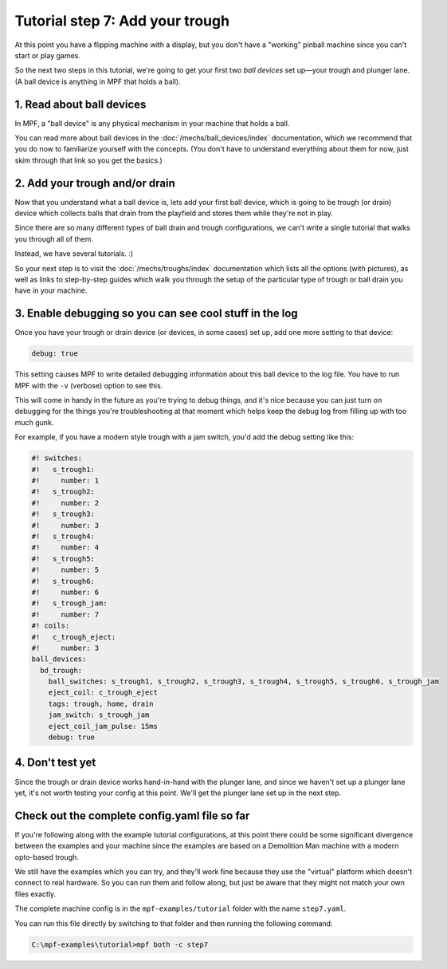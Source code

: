 Tutorial step 7: Add your trough
================================

At this point you have a flipping machine with a display, but you don't
have a "working" pinball machine since you can't start or play games.

So the next two steps in this tutorial, we're going to get your first two
*ball devices* set up—your trough and plunger lane.
(A ball device is anything in MPF that holds a ball).

1. Read about ball devices
--------------------------

In MPF, a "ball device" is any physical mechanism in your machine that
holds a ball.

You can read more about ball devices in the :doc:`/mechs/ball_devices/index`
documentation, which we recommend that you do now to familiarize yourself
with the concepts. (You don't have to understand everything about them
for now, just skim through that link so you get the basics.)

2. Add your trough and/or drain
-------------------------------

Now that you understand what a ball device is, lets add your first ball device,
which is going to be trough (or drain) device which collects balls that
drain from the playfield and stores them while they're not in play.

Since there are so many different types of ball drain and trough
configurations, we can't write a single tutorial that walks you through
all of them.

Instead, we have several tutorials. :)

So your next step is to visit the :doc:`/mechs/troughs/index` documentation
which lists all the options (with pictures), as well as links to
step-by-step guides which walk you through the setup of the particular
type of trough or ball drain you have in your machine.

3. Enable debugging so you can see cool stuff in the log
--------------------------------------------------------

Once you have your trough or drain device (or devices, in some cases)
set up, add one more setting to that device:

.. code-block:: yaml

   debug: true

This setting causes MPF to write detailed debugging information about this
ball device to the log file. You have to run MPF with the ``-v`` (verbose)
option to see this.

This will come in handy in the future as you're trying to debug
things, and it's nice because you can just turn on debugging for the
things you're troubleshooting at that moment which helps keep the
debug log from filling up with too much gunk.

For example, if you have a modern style trough with a jam switch, you'd
add the debug setting like this:

.. code-block:: mpf-config

    #! switches:
    #!   s_trough1:
    #!     number: 1
    #!   s_trough2:
    #!     number: 2
    #!   s_trough3:
    #!     number: 3
    #!   s_trough4:
    #!     number: 4
    #!   s_trough5:
    #!     number: 5
    #!   s_trough6:
    #!     number: 6
    #!   s_trough_jam:
    #!     number: 7
    #! coils:
    #!   c_trough_eject:
    #!     number: 3
    ball_devices:
      bd_trough:
        ball_switches: s_trough1, s_trough2, s_trough3, s_trough4, s_trough5, s_trough6, s_trough_jam
        eject_coil: c_trough_eject
        tags: trough, home, drain
        jam_switch: s_trough_jam
        eject_coil_jam_pulse: 15ms
        debug: true

4. Don't test yet
-----------------

Since the trough or drain device works hand-in-hand with the plunger lane,
and since we haven't set up a plunger lane yet, it's not worth testing your
config at this point. We'll get the plunger lane set up in the next step.

Check out the complete config.yaml file so far
----------------------------------------------

If you're following along with the example tutorial configurations, at this
point there could be some significant divergence between the examples and
your machine since the examples are based on a Demolition Man machine with
a modern opto-based trough.

We still have the examples which you can try, and they'll work fine because
they use the "virtual" platform which doesn't connect to real hardware. So
you can run them and follow along, but just be aware that they might not
match your own files exactly.

The complete machine config is in the ``mpf-examples/tutorial``
folder with the name ``step7.yaml``.

You can run this file directly by switching to that folder and then running the following command:

.. code-block:: doscon

   C:\mpf-examples\tutorial>mpf both -c step7
